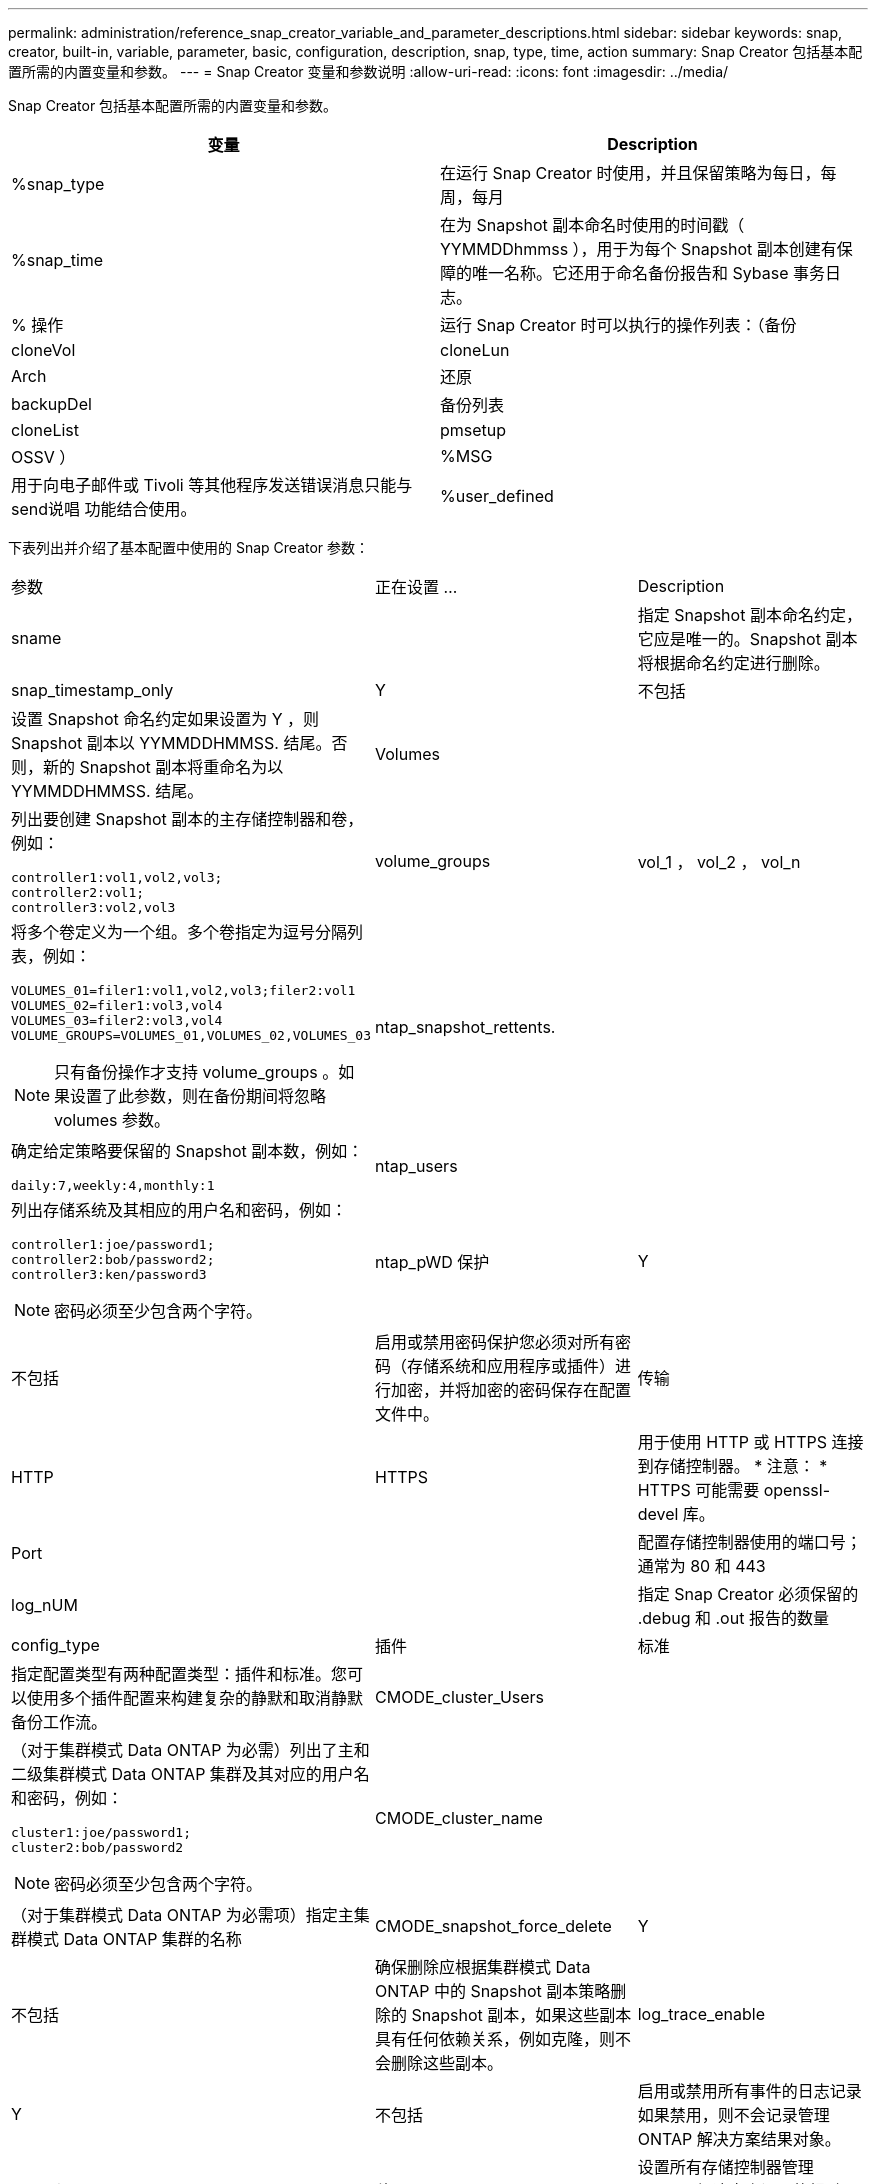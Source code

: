 ---
permalink: administration/reference_snap_creator_variable_and_parameter_descriptions.html 
sidebar: sidebar 
keywords: snap, creator, built-in, variable, parameter, basic, configuration, description, snap, type, time, action 
summary: Snap Creator 包括基本配置所需的内置变量和参数。 
---
= Snap Creator 变量和参数说明
:allow-uri-read: 
:icons: font
:imagesdir: ../media/


[role="lead"]
Snap Creator 包括基本配置所需的内置变量和参数。

|===
| 变量 | Description 


 a| 
%snap_type
 a| 
在运行 Snap Creator 时使用，并且保留策略为每日，每周，每月



 a| 
%snap_time
 a| 
在为 Snapshot 副本命名时使用的时间戳（ YYMMDDhmmss ），用于为每个 Snapshot 副本创建有保障的唯一名称。它还用于命名备份报告和 Sybase 事务日志。



 a| 
% 操作
 a| 
运行 Snap Creator 时可以执行的操作列表：（备份



| cloneVol | cloneLun 


| Arch | 还原 


| backupDel | 备份列表 


| cloneList | pmsetup 


| OSSV ）  a| 
%MSG



 a| 
用于向电子邮件或 Tivoli 等其他程序发送错误消息只能与 send说唱 功能结合使用。
 a| 
%user_defined

|===
下表列出并介绍了基本配置中使用的 Snap Creator 参数：

|===


| 参数 | 正在设置 ... | Description 


 a| 
sname
 a| 
 a| 
指定 Snapshot 副本命名约定，它应是唯一的。Snapshot 副本将根据命名约定进行删除。



 a| 
snap_timestamp_only
 a| 
Y
| 不包括 


 a| 
设置 Snapshot 命名约定如果设置为 Y ，则 Snapshot 副本以 YYMMDDHMMSS. 结尾。否则，新的 Snapshot 副本将重命名为以 YYMMDDHMMSS. 结尾。
 a| 
Volumes
 a| 



 a| 
列出要创建 Snapshot 副本的主存储控制器和卷，例如：

[listing]
----
controller1:vol1,vol2,vol3;
controller2:vol1;
controller3:vol2,vol3
---- a| 
volume_groups
 a| 
vol_1 ， vol_2 ， vol_n



 a| 
将多个卷定义为一个组。多个卷指定为逗号分隔列表，例如：

[listing]
----
VOLUMES_01=filer1:vol1,vol2,vol3;filer2:vol1
VOLUMES_02=filer1:vol3,vol4
VOLUMES_03=filer2:vol3,vol4
VOLUME_GROUPS=VOLUMES_01,VOLUMES_02,VOLUMES_03
----

NOTE: 只有备份操作才支持 volume_groups 。如果设置了此参数，则在备份期间将忽略 volumes 参数。
 a| 
ntap_snapshot_rettents.
 a| 



 a| 
确定给定策略要保留的 Snapshot 副本数，例如：

[listing]
----
daily:7,weekly:4,monthly:1
---- a| 
ntap_users
 a| 



 a| 
列出存储系统及其相应的用户名和密码，例如：

[listing]
----
controller1:joe/password1;
controller2:bob/password2;
controller3:ken/password3
----

NOTE: 密码必须至少包含两个字符。
 a| 
ntap_pWD 保护
 a| 
Y



| 不包括  a| 
启用或禁用密码保护您必须对所有密码（存储系统和应用程序或插件）进行加密，并将加密的密码保存在配置文件中。
 a| 
传输



 a| 
HTTP
| HTTPS  a| 
用于使用 HTTP 或 HTTPS 连接到存储控制器。 * 注意： * HTTPS 可能需要 openssl-devel 库。



 a| 
Port
 a| 
 a| 
配置存储控制器使用的端口号；通常为 80 和 443



 a| 
log_nUM
 a| 
 a| 
指定 Snap Creator 必须保留的 .debug 和 .out 报告的数量



 a| 
config_type
 a| 
插件
| 标准 


 a| 
指定配置类型有两种配置类型：插件和标准。您可以使用多个插件配置来构建复杂的静默和取消静默备份工作流。
 a| 
CMODE_cluster_Users
 a| 



 a| 
（对于集群模式 Data ONTAP 为必需）列出了主和二级集群模式 Data ONTAP 集群及其对应的用户名和密码，例如：

[listing]
----
cluster1:joe/password1;
cluster2:bob/password2
----

NOTE: 密码必须至少包含两个字符。
 a| 
CMODE_cluster_name
 a| 



 a| 
（对于集群模式 Data ONTAP 为必需项）指定主集群模式 Data ONTAP 集群的名称
 a| 
CMODE_snapshot_force_delete
 a| 
Y



| 不包括  a| 
确保删除应根据集群模式 Data ONTAP 中的 Snapshot 副本策略删除的 Snapshot 副本，如果这些副本具有任何依赖关系，例如克隆，则不会删除这些副本。
 a| 
log_trace_enable



 a| 
Y
| 不包括  a| 
启用或禁用所有事件的日志记录如果禁用，则不会记录管理 ONTAP 解决方案结果对象。



 a| 
ntap_timeout
 a| 
秒
 a| 
设置所有存储控制器管理 ONTAP 解决方案调用的超时值；默认值为 60 秒



 a| 
使用 _global_config
 a| 
Y
| 不包括 


 a| 
用于使用全局配置存储值
 a| 
联合应用程序
 a| 



 a| 
列出配置下联合应用程序的配置和配置文件名称，例如：

[listing]
----
databases@db2;databases@oracle
---- a| 
CMODE_SET
 a| 
Y



| 不包括  a| 
定义配置是适用于集群模式 Data ONTAP 还是在 7- 模式下运行的 Data ONTAP
 a| 
allow_duplicate_snAME



 a| 
Y
| 不包括  a| 
（可选）启用或禁用使用重复的 Snapshot 名称创建配置文件的功能此参数不适用于全局（超级全局或全局配置文件）配置文件。



 a| 
SNAPCREATOR_MISSEDJOB_RUN
 a| 
Y
| 不包括 
|===